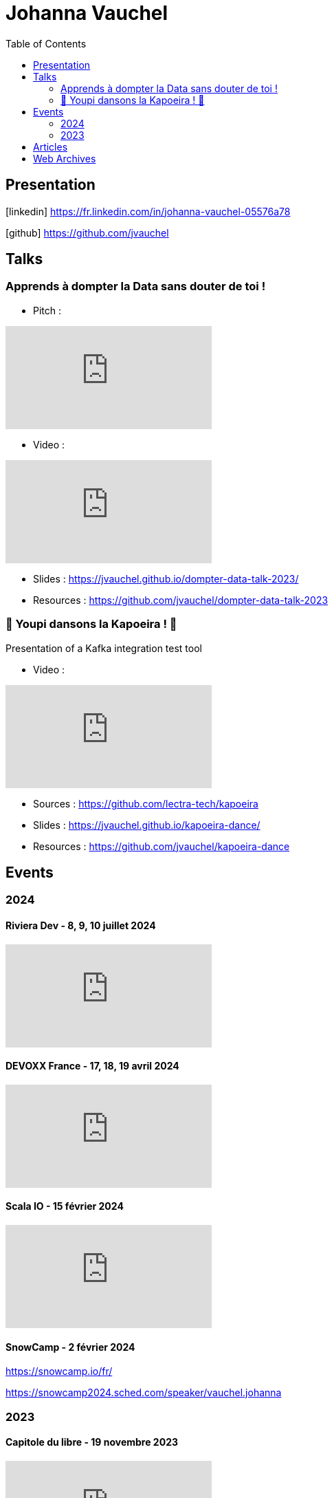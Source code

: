 = Johanna Vauchel
:toc: left
:icons: font

== Presentation

icon:linkedin[] https://fr.linkedin.com/in/johanna-vauchel-05576a78

icon:github[] https://github.com/jvauchel

== Talks

=== Apprends à dompter la Data sans douter de toi !

* Pitch : 

video::vQ5pa_EAh_M[youtube]

* Video : 

video::-q2JKXsSKAY?si=Xdu50igg2OdblGYj[youtube]

* Slides : https://jvauchel.github.io/dompter-data-talk-2023/
* Resources : https://github.com/jvauchel/dompter-data-talk-2023


=== 🕺 Youpi dansons la Kapoeira ! 💃

Presentation of a Kafka integration test tool

* Video : 

video::ELFCAgdgSro[youtube]

* Sources : https://github.com/lectra-tech/kapoeira
* Slides : https://jvauchel.github.io/kapoeira-dance/
* Resources : https://github.com/jvauchel/kapoeira-dance

== Events

=== 2024

==== Riviera Dev - 8, 9, 10 juillet 2024

video::tgkyNvATdso?si=YDkfQBzsZxTmr0Xq[youtube]

==== DEVOXX France - 17, 18, 19 avril 2024

video::ELFCAgdgSro[youtube]

==== Scala IO - 15 février 2024

video::BUQFj2jrGj8?si=pgBRQnJBFyL-Caj4[youtube]

==== SnowCamp - 2 février 2024

https://snowcamp.io/fr/

https://snowcamp2024.sched.com/speaker/vauchel.johanna

=== 2023

==== Capitole du libre - 19 novembre 2023

video::8EP-FgQzIO8[youtube]

==== TADx - 13 novembre 2023

video::5f29X4RiWCI?si=rG_fPRW6CHRZ-UfR[youtube]

==== BDX I/O - 10 novembre 2023

video::xu7vXAO47TA?si=rifv3JT_XU4yclNg[youtube]

==== Agile Tour Bordeaux - 26 octobre 2023

https://agiletourbordeaux.fr/evenements/atbdx-edition-2023/

==== Webinar NAOS - Un Monde Ouvert - 28 septembre 2023

video::tvyfoFBFBvM?si=n9MH49pZDCHHJUwg[youtube]

==== Tremplin Bordelais - 26 septembre 2023

video::3XqatOzeL-Y?si=AUbVWiMrDGX3frcv[youtube]

==== Jug Summer Camp - 8 septembre 2023

https://www.jugsummercamp.org/edition/14/presentations/Om1q9xm6NNHtObNxLP5H

video::-q2JKXsSKAY?si=Xdu50igg2OdblGYj[youtube]












== Articles

* https://tech-blog.lectra.com/article/795-discover-kapoeira-our-open-source-solution-test-kafka-streams
* https://tech-blog.lectra.com/article/796-comment-devenir-speaker-les-grandes-etapes

== Web Archives 

* Web site 2014 : https://vaucheljohanna.wixsite.com/resume
* Blog 2017 : http://couturebling.canalblog.com/
